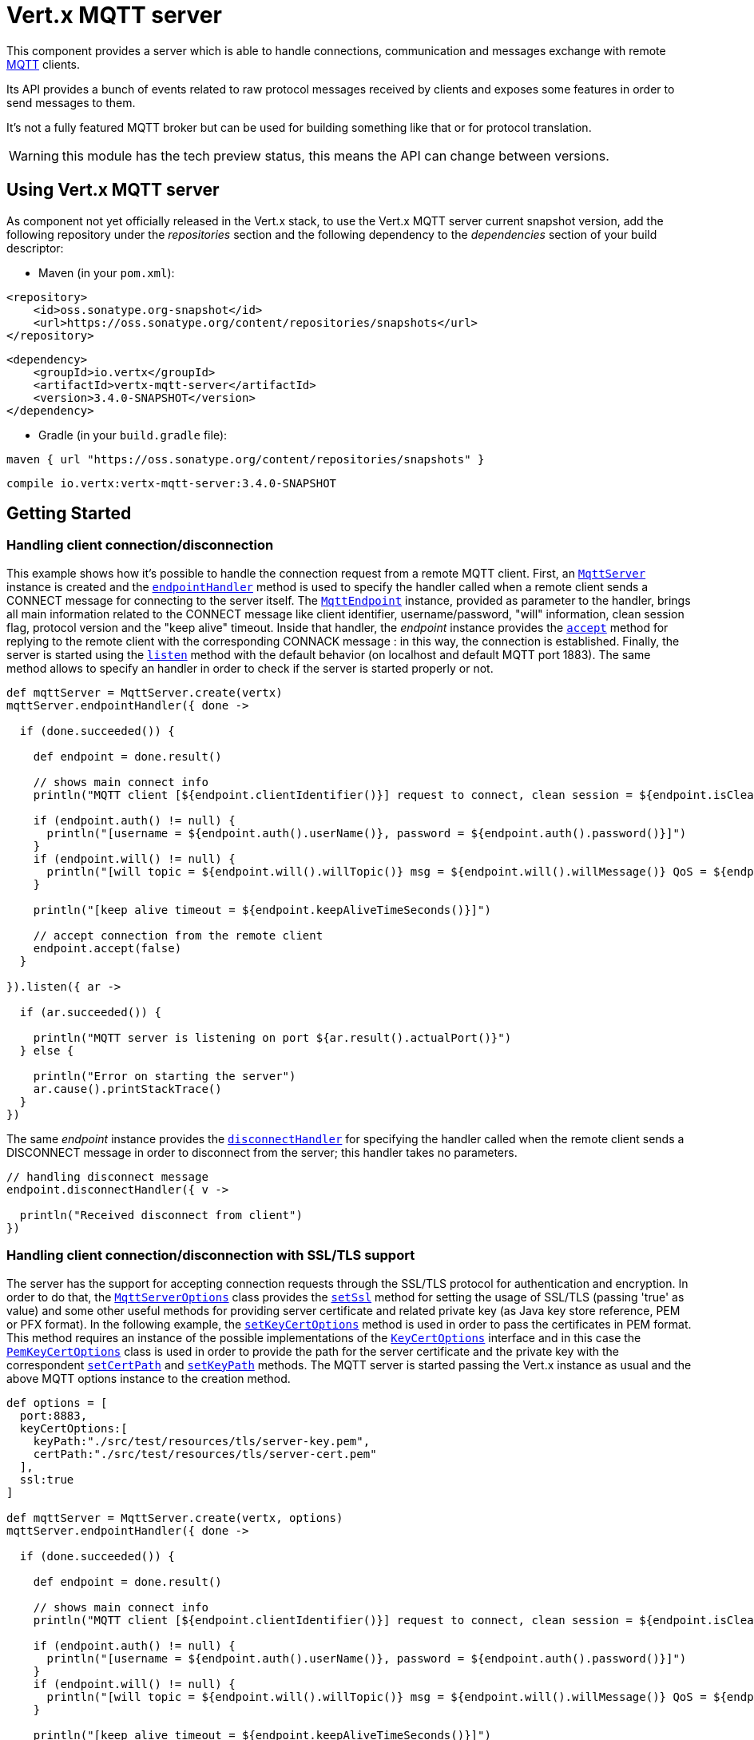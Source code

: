 = Vert.x MQTT server

This component provides a server which is able to handle connections, communication and messages exchange with remote
link:http://mqtt.org/[MQTT] clients.

Its API provides a bunch of events related to raw protocol messages received by
clients and exposes some features in order to send messages to them.

It's not a fully featured MQTT broker but can be used for building something like that or for protocol translation.

WARNING: this module has the tech preview status, this means the API can change between versions.

== Using Vert.x MQTT server

As component not yet officially released in the Vert.x stack, to use the Vert.x MQTT server current snapshot version,
add the following repository under the _repositories_ section and the following dependency to the _dependencies_ section
of your build descriptor:

* Maven (in your `pom.xml`):

[source,xml,subs="+attributes"]
----
<repository>
    <id>oss.sonatype.org-snapshot</id>
    <url>https://oss.sonatype.org/content/repositories/snapshots</url>
</repository>
----

[source,xml,subs="+attributes"]
----
<dependency>
    <groupId>io.vertx</groupId>
    <artifactId>vertx-mqtt-server</artifactId>
    <version>3.4.0-SNAPSHOT</version>
</dependency>
----

* Gradle (in your `build.gradle` file):

[source,groovy,subs="+attributes"]
----
maven { url "https://oss.sonatype.org/content/repositories/snapshots" }
----

[source,groovy,subs="+attributes"]
----
compile io.vertx:vertx-mqtt-server:3.4.0-SNAPSHOT
----

== Getting Started

=== Handling client connection/disconnection

This example shows how it's possible to handle the connection request from a remote MQTT client. First, an
`link:../../apidocs/io/vertx/mqtt/MqttServer.html[MqttServer]` instance is created and the `link:../../apidocs/io/vertx/mqtt/MqttServer.html#endpointHandler-io.vertx.core.Handler-[endpointHandler]` method is used to specify the handler called
when a remote client sends a CONNECT message for connecting to the server itself. The `link:../../apidocs/io/vertx/mqtt/MqttEndpoint.html[MqttEndpoint]`
instance, provided as parameter to the handler, brings all main information related to the CONNECT message like client identifier,
username/password, "will" information, clean session flag, protocol version and the "keep alive" timeout.
Inside that handler, the _endpoint_ instance provides the `link:../../apidocs/io/vertx/mqtt/MqttEndpoint.html#accept-boolean-[accept]` method
for replying to the remote client with the corresponding CONNACK message : in this way, the connection is established.
Finally, the server is started using the `link:../../apidocs/io/vertx/mqtt/MqttServer.html#listen-io.vertx.core.Handler-[listen]` method with
the default behavior (on localhost and default MQTT port 1883). The same method allows to specify an handler in order
to check if the server is started properly or not.

[source,groovy]
----

def mqttServer = MqttServer.create(vertx)
mqttServer.endpointHandler({ done ->

  if (done.succeeded()) {

    def endpoint = done.result()

    // shows main connect info
    println("MQTT client [${endpoint.clientIdentifier()}] request to connect, clean session = ${endpoint.isCleanSession()}")

    if (endpoint.auth() != null) {
      println("[username = ${endpoint.auth().userName()}, password = ${endpoint.auth().password()}]")
    }
    if (endpoint.will() != null) {
      println("[will topic = ${endpoint.will().willTopic()} msg = ${endpoint.will().willMessage()} QoS = ${endpoint.will().willQos()} isRetain = ${endpoint.will().isWillRetain()}]")
    }

    println("[keep alive timeout = ${endpoint.keepAliveTimeSeconds()}]")

    // accept connection from the remote client
    endpoint.accept(false)
  }

}).listen({ ar ->

  if (ar.succeeded()) {

    println("MQTT server is listening on port ${ar.result().actualPort()}")
  } else {

    println("Error on starting the server")
    ar.cause().printStackTrace()
  }
})

----

The same _endpoint_ instance provides the `link:../../apidocs/io/vertx/mqtt/MqttEndpoint.html#disconnectHandler-io.vertx.core.Handler-[disconnectHandler]`
for specifying the handler called when the remote client sends a DISCONNECT message in order to disconnect from the server;
this handler takes no parameters.

[source,groovy]
----

// handling disconnect message
endpoint.disconnectHandler({ v ->

  println("Received disconnect from client")
})

----

=== Handling client connection/disconnection with SSL/TLS support

The server has the support for accepting connection requests through the SSL/TLS protocol for authentication and encryption.
In order to do that, the `link:../../apidocs/io/vertx/mqtt/MqttServerOptions.html[MqttServerOptions]` class provides the `link:../../apidocs/io/vertx/mqtt/MqttServerOptions.html#setSsl-boolean-[setSsl]` method
for setting the usage of SSL/TLS (passing 'true' as value) and some other useful methods for providing server certificate and
related private key (as Java key store reference, PEM or PFX format). In the following example, the
`link:../../apidocs/io/vertx/mqtt/MqttServerOptions.html#setKeyCertOptions-io.vertx.core.net.KeyCertOptions-[setKeyCertOptions]` method is used in order to
pass the certificates in PEM format. This method requires an instance of the possible implementations of the
`link:../../apidocs/io/vertx/core/net/KeyCertOptions.html[KeyCertOptions]` interface and in this case the `link:../../apidocs/io/vertx/core/net/PemKeyCertOptions.html[PemKeyCertOptions]` class
is used in order to provide the path for the server certificate and the private key with the correspondent
`link:../../apidocs/io/vertx/core/net/PemKeyCertOptions.html#setCertPath-java.lang.String-[setCertPath]` and
`link:../../apidocs/io/vertx/core/net/PemKeyCertOptions.html#setKeyPath-java.lang.String-[setKeyPath]` methods.
The MQTT server is started passing the Vert.x instance as usual and the above MQTT options instance to the creation method.

[source,groovy]
----

def options = [
  port:8883,
  keyCertOptions:[
    keyPath:"./src/test/resources/tls/server-key.pem",
    certPath:"./src/test/resources/tls/server-cert.pem"
  ],
  ssl:true
]

def mqttServer = MqttServer.create(vertx, options)
mqttServer.endpointHandler({ done ->

  if (done.succeeded()) {

    def endpoint = done.result()

    // shows main connect info
    println("MQTT client [${endpoint.clientIdentifier()}] request to connect, clean session = ${endpoint.isCleanSession()}")

    if (endpoint.auth() != null) {
      println("[username = ${endpoint.auth().userName()}, password = ${endpoint.auth().password()}]")
    }
    if (endpoint.will() != null) {
      println("[will topic = ${endpoint.will().willTopic()} msg = ${endpoint.will().willMessage()} QoS = ${endpoint.will().willQos()} isRetain = ${endpoint.will().isWillRetain()}]")
    }

    println("[keep alive timeout = ${endpoint.keepAliveTimeSeconds()}]")

    // accept connection from the remote client
    endpoint.accept(false)
  }

}).listen({ ar ->

  if (ar.succeeded()) {

    println("MQTT server is listening on port ${ar.result().actualPort()}")
  } else {

    println("Error on starting the server")
    ar.cause().printStackTrace()
  }
})

----

All the other stuff related to handle endpoint connection and related disconnection is managed in the same way without SSL/TLS support.

=== Handling client subscription/unsubscription request

After a connection is established between client and server, the client can send a subscription request for a topic
using the SUBSCRIBE message. The `link:../../apidocs/io/vertx/mqtt/MqttEndpoint.html[MqttEndpoint]` interface allows to specify an handler for the
incoming subscription request using the `link:../../apidocs/io/vertx/mqtt/MqttEndpoint.html#subscribeHandler-io.vertx.core.Handler-[subscribeHandler]` method.
Such handler receives an instance of the `link:../../apidocs/io/vertx/mqtt/messages/MqttSubscribeMessage.html[MqttSubscribeMessage]` interface which brings
the list of topics with related QoS levels as desired by the client.
Finally, the endpoint instance provides the `link:../../apidocs/io/vertx/mqtt/MqttEndpoint.html#subscribeAcknowledge-int-java.util.List-[subscribeAcknowledge]` method
for replying to the client with the related SUBACK message containing the granted QoS levels.

[source,groovy]
----

// handling requests for subscriptions
endpoint.subscribeHandler({ subscribe ->

  def grantedQosLevels = []
  subscribe.topicSubscriptions().each { s ->
    println("Subscription for ${s.topicName()} with QoS ${s.qualityOfService()}")
    grantedQosLevels.add(s.qualityOfService())
  }
  // ack the subscriptions request
  endpoint.subscribeAcknowledge(subscribe.messageId(), grantedQosLevels)

})

----

In the same way, it's possible to use the `link:../../apidocs/io/vertx/mqtt/MqttEndpoint.html#unsubscribeHandler-io.vertx.core.Handler-[unsubscribeHandler]` method
on the endpoint in order to specify the handler called when the client sends an UNSUBSCRIBE message. This handler receives
an instance of the `link:../../apidocs/io/vertx/mqtt/messages/MqttUnsubscribeMessage.html[MqttUnsubscribeMessage]` interface as parameter with the list of topics to unsubscribe.
Finally, the endpoint instance provides the `link:../../apidocs/io/vertx/mqtt/MqttEndpoint.html#unsubscribeAcknowledge-int-[unsubscribeAcknowledge]` method
for replying to the client with the related UNSUBACK message.

[source,groovy]
----

// handling requests for unsubscriptions
endpoint.unsubscribeHandler({ unsubscribe ->

  unsubscribe.topics().each { t ->
    println("Unsubscription for ${t}")
  }
  // ack the subscriptions request
  endpoint.unsubscribeAcknowledge(unsubscribe.messageId())
})

----

=== Handling client published message

In order to handle incoming messages published by the remote client, the `link:../../apidocs/io/vertx/mqtt/MqttEndpoint.html[MqttEndpoint]` interface provides
the `link:../../apidocs/io/vertx/mqtt/MqttEndpoint.html#publishHandler-io.vertx.core.Handler-[publishHandler]` method for specifying the handler called
when the client sends a PUBLISH message. This handler receives an instance of the `link:../../apidocs/io/vertx/mqtt/messages/MqttPublishMessage.html[MqttPublishMessage]`
interface as parameter with the payload, the QoS level, the duplicate and retain flags.

If the QoS level is 0 (AT_MOST_ONCE), there is no need from the endpoint to reply the client.

If the QoS level is 1 (AT_LEAST_ONCE), the endpoind needs to reply with a PUBACK message using the
available `link:../../apidocs/io/vertx/mqtt/MqttEndpoint.html#publishAcknowledge-int-[publishAcknowledge]` method.

If the QoS level is 2 (EXACTLY_ONCE), the endpoint needs to reply with a PUBREC message using the
available `link:../../apidocs/io/vertx/mqtt/MqttEndpoint.html#publishReceived-int-[publishReceived]` method; in this case the same endpoint should handle
the PUBREL message received from the client as well (the remote client sends it after receiving the PUBREC from the endpoint)
and it can do that specifying the handler through the `link:../../apidocs/io/vertx/mqtt/MqttEndpoint.html#publishReleaseHandler-io.vertx.core.Handler-[publishReleaseHandler]` method.
In order to close the QoS level 2 delivery, the endpoint can use the `link:../../apidocs/io/vertx/mqtt/MqttEndpoint.html#publishComplete-int-[publishComplete]` method
for sending the PUBCOMP message to the client.

[source,groovy]
----

// handling incoming published messages
endpoint.publishHandler({ message ->

  println("Just received message [${message.payload().toString(java.nio.charset.Charset.defaultCharset())}] with QoS [${message.qosLevel()}]")

  if (message.qosLevel() == MqttQoS.AT_LEAST_ONCE) {
    endpoint.publishAcknowledge(message.messageId())
  } else if (message.qosLevel() == MqttQoS.EXACTLY_ONCE) {
    endpoint.publishRelease(message.messageId())
  }

}).publishReleaseHandler({ messageId ->

  endpoint.publishComplete(messageId)
})

----

=== Publish message to the client

The endpoint can publish a message to the remote client (sending a PUBLISH message) using the
`link:../../apidocs/io/vertx/mqtt/MqttEndpoint.html#publish-java.lang.String-io.vertx.core.buffer.Buffer-io.netty.handler.codec.mqtt.MqttQoS-boolean-boolean-[publish]` method
which takes the following input parameters : the topic to publish, the payload, the QoS level, the duplicate and retain flags.

If the QoS level is 0 (AT_MOST_ONCE), the endpoint won't receiving any feedback from the client.

If the QoS level is 1 (AT_LEAST_ONCE), the endpoint needs to handle the PUBACK message received from the client
in order to receive final acknowledge of delivery. It's possible using the `link:../../apidocs/io/vertx/mqtt/MqttEndpoint.html#publishAcknowledgeHandler-io.vertx.core.Handler-[publishAcknowledgeHandler]` method
specifying such an handler.

If the QoS level is 2 (EXACTLY_ONCE), the endpoint needs to handle the PUBREC message received from the client.
The `link:../../apidocs/io/vertx/mqtt/MqttEndpoint.html#publishReceivedHandler-io.vertx.core.Handler-[publishReceivedHandler]` method allows to specify
the handler for that. Inside that handler, the endpoint can use the `link:../../apidocs/io/vertx/mqtt/MqttEndpoint.html#publishRelease-int-[publishRelease]` method
for replying to the client with the PUBREL message. The last step is to handle the PUBCOMP message received from the client
as final acknowledge for the published message; it's possible using the `link:../../apidocs/io/vertx/mqtt/MqttEndpoint.html#publishCompleteHandler-io.vertx.core.Handler-[publishCompleteHandler]`
for specifying the handler called when the final PUBCOMP message is received.

[source,groovy]
----

// just as example, publish a message with QoS level 2
endpoint.publish("my_topic", Buffer.buffer("Hello from the Vert.x MQTT server"), MqttQoS.EXACTLY_ONCE, false, false)

// specifing handlers for handling QoS 1 and 2
endpoint.publishAcknowledgeHandler({ messageId ->

  println("Received ack for message = ${messageId}")

}).publishReceivedHandler({ messageId ->

  endpoint.publishRelease(messageId)

}).publishCompleteHandler({ messageId ->

  println("Received ack for message = ${messageId}")
})

----

=== Be notified by client keep alive

The underlying MQTT keep alive mechanism is handled by the server internally. When the CONNECT message is received,
the server takes care of the keep alive timeout specified inside that message in order to check if the client doesn't
send messages in such timeout. At same time, for every PINGREQ received, the server replies with the related PINGRESP.

Even if there is no need for the high level application to handle that, the `link:../../apidocs/io/vertx/mqtt/MqttEndpoint.html[MqttEndpoint]` interface
provides the `link:../../apidocs/io/vertx/mqtt/MqttEndpoint.html#pingHandler-io.vertx.core.Handler-[pingHandler]` method for specifying an handler
called when a PINGREQ message is received from the client. It's just a notification to the application that the client
isn't sending meaningful messages but only pings for keeping alive; in any case the PINGRESP is automatically sent
by the server internally as described above.

[source,groovy]
----

// handling ping from client
endpoint.pingHandler({ v ->

  println("Ping received from client")
})

----

=== Closing the server

The `link:../../apidocs/io/vertx/mqtt/MqttServer.html[MqttServer]` interface provides the `link:../../apidocs/io/vertx/mqtt/MqttServer.html#close-io.vertx.core.Handler-[close]` method
that can be used for closing the server; it stops to listen for incoming connections and closes all the active connections
with remote clients. This method is asynchronous and one overload provides the possibility to specify a complention handler
that will be called when the server is really closed.

[source,groovy]
----

mqttServer.close({ v ->

  println("MQTT server closed")
})

----

=== Automatic clean-up in verticles

If you’re creating MQTT servers from inside verticles, those servers will be automatically closed when the verticle is undeployed.

=== Scaling : sharing MQTT servers

The handlers related to the MQTT server are always executed in the same event loop thread. It means that on a system with
more cores, only one instance is deployed so only one core is used. In order to use more cores, it's possible to deploy
more instances of the MQTT server.

It's possible to do that programmatically:

[source,groovy]
----

(0..<10).each { i ->

  def mqttServer = MqttServer.create(vertx)
  mqttServer.endpointHandler({ endpoint ->
    // handling endpoint
  }).listen({ ar ->

    // handling start listening
  })

}

----

or using a verticle specifying the number of instances:

[source,groovy]
----

def options = [
  instances:10
]
vertx.deployVerticle("com.mycompany.MyVerticle", options)

----

What's really happen is that even only MQTT server is deployed but as incoming connections arrive, Vert.x distributes
them in a round-robin fashion to any of the connect handlers executed on different cores.